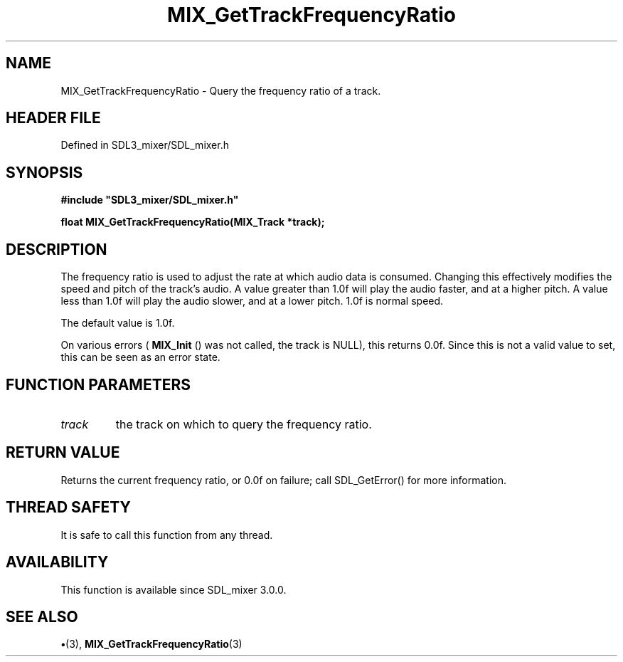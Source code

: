 .\" This manpage content is licensed under Creative Commons
.\"  Attribution 4.0 International (CC BY 4.0)
.\"   https://creativecommons.org/licenses/by/4.0/
.\" This manpage was generated from SDL_mixer's wiki page for MIX_GetTrackFrequencyRatio:
.\"   https://wiki.libsdl.org/SDL3_mixer/MIX_GetTrackFrequencyRatio
.\" Generated with SDL/build-scripts/wikiheaders.pl
.\"  revision 8c516fc
.\" Please report issues in this manpage's content at:
.\"   https://github.com/libsdl-org/sdlwiki/issues/new
.\" Please report issues in the generation of this manpage from the wiki at:
.\"   https://github.com/libsdl-org/SDL/issues/new?title=Misgenerated%20manpage%20for%20MIX_GetTrackFrequencyRatio
.\" SDL_mixer can be found at https://libsdl.org/projects/SDL_mixer/
.de URL
\$2 \(laURL: \$1 \(ra\$3
..
.if \n[.g] .mso www.tmac
.TH MIX_GetTrackFrequencyRatio 3 "SDL_mixer 3.1.0" "SDL_mixer" "SDL_mixer3 FUNCTIONS"
.SH NAME
MIX_GetTrackFrequencyRatio \- Query the frequency ratio of a track\[char46]
.SH HEADER FILE
Defined in SDL3_mixer/SDL_mixer\[char46]h

.SH SYNOPSIS
.nf
.B #include \(dqSDL3_mixer/SDL_mixer.h\(dq
.PP
.BI "float MIX_GetTrackFrequencyRatio(MIX_Track *track);
.fi
.SH DESCRIPTION
The frequency ratio is used to adjust the rate at which audio data is
consumed\[char46] Changing this effectively modifies the speed and pitch of the
track's audio\[char46] A value greater than 1\[char46]0f will play the audio faster, and at
a higher pitch\[char46] A value less than 1\[char46]0f will play the audio slower, and at a
lower pitch\[char46] 1\[char46]0f is normal speed\[char46]

The default value is 1\[char46]0f\[char46]

On various errors (
.BR MIX_Init
() was not called, the track is
NULL), this returns 0\[char46]0f\[char46] Since this is not a valid value to set, this can
be seen as an error state\[char46]

.SH FUNCTION PARAMETERS
.TP
.I track
the track on which to query the frequency ratio\[char46]
.SH RETURN VALUE
Returns the current frequency ratio, or 0\[char46]0f on failure; call
SDL_GetError() for more information\[char46]

.SH THREAD SAFETY
It is safe to call this function from any thread\[char46]

.SH AVAILABILITY
This function is available since SDL_mixer 3\[char46]0\[char46]0\[char46]

.SH SEE ALSO
.BR \(bu (3),
.BR MIX_GetTrackFrequencyRatio (3)

